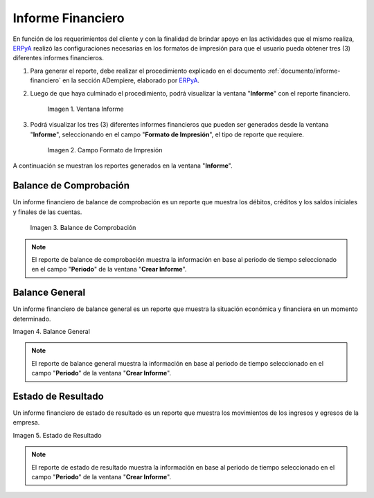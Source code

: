 .. _ERPyA: http://erpya.com
.. |Ventana Informe| image:: resources/report-window.png
.. |Campo Formato de Impresión| image:: resources/print-format-field.png
.. |Primer Reporte| image:: resources/checking-balance.png
.. |Segundo Reporte| image:: resources/balance-sheet.png
.. |Tercer Reporte| image:: resources/result-state.png

.. _documento/informe-financiero-configurado:

**Informe Financiero**
======================

En función de los requerimientos del cliente y con la finalidad de brindar apoyo en las actividades que el mismo realiza, `ERPyA`_ realizó las configuraciones necesarias en los formatos de impresión para que el usuario pueda obtener tres (3) diferentes informes financieros.

#. Para generar el reporte, debe realizar el procedimiento explicado en el documento :ref:`documento/informe-financiero` en la sección ADempiere, elaborado por `ERPyA`_. 

#. Luego de que haya culminado el procedimiento, podrá visualizar la ventana "**Informe**" con el reporte financiero. 

    |Ventana Informe|

    Imagen 1. Ventana Informe

#. Podrá visualizar los tres (3) diferentes informes financieros que pueden ser generados desde la ventana "**Informe**", seleccionando en el campo "**Formato de Impresión**", el tipo de reporte que requiere.

    |Campo Formato de Impresión|

    Imagen 2. Campo Formato de Impresión

A continuación se muestran los reportes generados en la ventana "**Informe**".

**Balance de Comprobación**
***************************

Un informe financiero de balance de comprobación es un reporte que muestra los débitos, créditos y los saldos iniciales y finales de las cuentas.

    |Primer Reporte|

    Imagen 3. Balance de Comprobación

.. note::

    El reporte de balance de comprobación muestra la información en base al periodo de tiempo seleccionado en el campo "**Periodo**" de la ventana "**Crear Informe**". 

**Balance General**
*******************

Un informe financiero de balance general es un reporte que muestra la situación económica y financiera en un momento determinado. 

|Segundo Reporte|

Imagen 4. Balance General

.. note::

    El reporte de balance general muestra la información en base al periodo de tiempo seleccionado en el campo "**Periodo**" de la ventana "**Crear Informe**".

**Estado de Resultado**
***********************

Un informe financiero de estado de resultado es un reporte que muestra los movimientos de los ingresos y egresos de la empresa.

|Tercer Reporte|

Imagen 5. Estado de Resultado

.. note::

    El reporte de estado de resultado muestra la información en base al periodo de tiempo seleccionado en el campo "**Periodo**" de la ventana "**Crear Informe**".